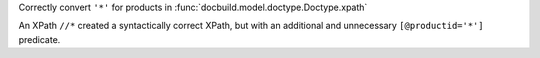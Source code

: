 Correctly convert ``'*'`` for products in :func:`docbuild.model.doctype.Doctype.xpath`

An XPath ``//*`` created a syntactically correct XPath, but with an
additional and unnecessary ``[@productid='*']`` predicate.
